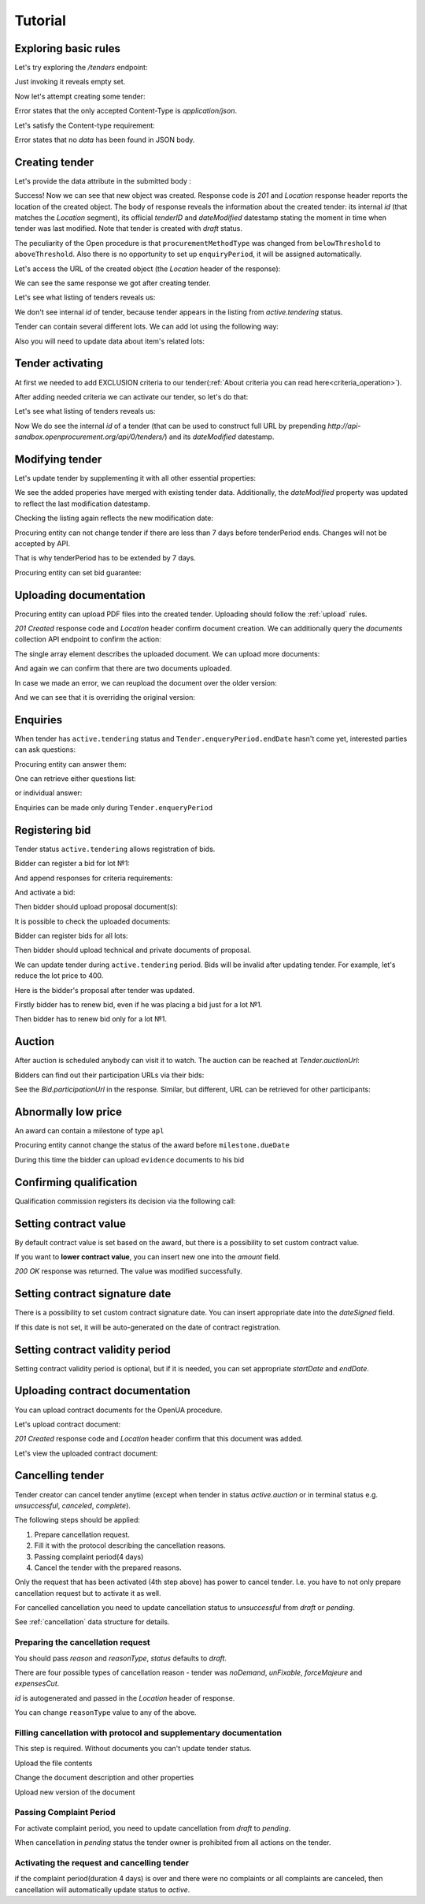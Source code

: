 .. _open_tutorial:

Tutorial
========

Exploring basic rules
---------------------

Let's try exploring the `/tenders` endpoint:

.. http:example:: http/tender-listing.http
   :code:

Just invoking it reveals empty set.

Now let's attempt creating some tender:

.. http:example:: http/tender-post-attempt.http
   :code:

Error states that the only accepted Content-Type is `application/json`.

Let's satisfy the Content-type requirement:

.. http:example:: http/tender-post-attempt-json.http
   :code:

Error states that no `data` has been found in JSON body.


.. index:: Tender

Creating tender
---------------

Let's provide the data attribute in the submitted body :

.. http:example:: http/tender-post-attempt-json-data.http
   :code:

Success! Now we can see that new object was created. Response code is `201`
and `Location` response header reports the location of the created object.  The
body of response reveals the information about the created tender: its internal
`id` (that matches the `Location` segment), its official `tenderID` and
`dateModified` datestamp stating the moment in time when tender was last
modified.  Note that tender is created with `draft` status.

The peculiarity of the Open procedure is that ``procurementMethodType`` was changed from ``belowThreshold`` to ``aboveThreshold``.
Also there is no opportunity to set up ``enquiryPeriod``, it will be assigned automatically.

Let's access the URL of the created object (the `Location` header of the response):

.. http:example:: http/blank-tender-view.http
   :code:

.. XXX body is empty for some reason (printf fails)

We can see the same response we got after creating tender.

Let's see what listing of tenders reveals us:

.. http:example:: http/tender-listing-no-auth.http
   :code:

We don't see internal `id` of tender, because tender appears in the listing from `active.tendering` status.

Tender can contain several different lots. We can add lot using the following way:

.. http:example:: http/tender-add-lot.http
   :code:

Also you will need to update data about item's related lots:

.. http:example:: http/tender-add-relatedLot-to-item.http
   :code:

Tender activating
-----------------

At first we needed to add EXCLUSION criteria to our tender(:ref:`About criteria you can read here<criteria_operation>`).

.. http:example:: http/add-exclusion-criteria.http
   :code:

After adding needed criteria we can activate our tender, so let's do that:

.. http:example:: http/tender-activating.http
   :code:

Let's see what listing of tenders reveals us:

.. http:example:: http/active-tender-listing-no-auth.http
   :code:

Now We do see the internal `id` of a tender (that can be used to construct full URL by prepending `http://api-sandbox.openprocurement.org/api/0/tenders/`) and its `dateModified` datestamp.

Modifying tender
----------------

Let's update tender by supplementing it with all other essential properties:

.. http:example:: http/patch-items-value-periods.http
   :code:

.. XXX body is empty for some reason (printf fails)

We see the added properies have merged with existing tender data. Additionally, the `dateModified` property was updated to reflect the last modification datestamp.

Checking the listing again reflects the new modification date:

.. http:example:: http/tender-listing-after-patch.http
   :code:


Procuring entity can not change tender if there are less than 7 days before tenderPeriod ends. Changes will not be accepted by API.

.. http:example:: http/update-tender-after-enqiery.http
   :code:

That is why tenderPeriod has to be extended by 7 days.

.. http:example:: http/update-tender-after-enqiery-with-update-periods.http
   :code:

Procuring entity can set bid guarantee:

.. http:example:: http/set-bid-guarantee.http
   :code:


.. index:: Document

Uploading documentation
-----------------------

Procuring entity can upload PDF files into the created tender. Uploading should
follow the :ref:`upload` rules.

.. http:example:: http/upload-tender-notice.http
   :code:

`201 Created` response code and `Location` header confirm document creation.
We can additionally query the `documents` collection API endpoint to confirm the
action:

.. http:example:: http/tender-documents.http
   :code:

The single array element describes the uploaded document. We can upload more documents:

.. http:example:: http/upload-award-criteria.http
   :code:

And again we can confirm that there are two documents uploaded.

.. http:example:: http/tender-documents-2.http
   :code:

In case we made an error, we can reupload the document over the older version:

.. http:example:: http/update-award-criteria.http
   :code:

And we can see that it is overriding the original version:

.. http:example:: http/tender-documents-3.http
   :code:


.. index:: Enquiries, Question, Answer

Enquiries
---------

When tender has ``active.tendering`` status and ``Tender.enqueryPeriod.endDate``  hasn't come yet, interested parties can ask questions:

.. http:example:: http/ask-question.http
   :code:

Procuring entity can answer them:

.. http:example:: http/answer-question.http
   :code:

One can retrieve either questions list:

.. http:example:: http/list-question.http
   :code:

or individual answer:

.. http:example:: http/get-answer.http
   :code:


Enquiries can be made only during ``Tender.enqueryPeriod``

.. http:example:: http/ask-question-after-enquiry-period.http
   :code:


.. index:: Bidding

Registering bid
---------------

Tender status ``active.tendering`` allows registration of bids.

Bidder can register a bid for lot №1:

.. http:example:: http/bid-lot1.http
   :code:

And append responses for criteria requirements:

.. http:example:: http/add-requirement-responses-to-bidder.http
   :code:

And activate a bid:

.. http:example:: http/activate-bidder.http
   :code:

Then bidder should upload proposal document(s):

.. http:example:: http/upload-bid-proposal.http
   :code:

It is possible to check the uploaded documents:

.. http:example:: http/bidder-documents.http
   :code:

Bidder can register bids for all lots:

.. http:example:: http/bid-lot2.http
   :code:

Then bidder should upload technical and private documents of proposal.

We can update tender during ``active.tendering`` period. Bids will be invalid after updating tender. For example, let's reduce the lot price to 400.

.. http:example:: http/tender-invalid-all-bids.http
   :code:

Here is the bidder's proposal after tender was updated.

.. http:example:: http/bid-lot1-invalid-view.http
   :code:

Firstly bidder has to renew bid, even if he was placing a bid just for a lot №1.

.. http:example:: http/bid-lot1-update-view.http
   :code:

Then bidder has to renew bid only for a lot №1.

.. http:example:: http/bid-lot2-update-view.http
   :code:


.. index:: Awarding, Qualification

Auction
-------

After auction is scheduled anybody can visit it to watch. The auction can be reached at `Tender.auctionUrl`:

.. http:example:: http/auction-url.http
   :code:

Bidders can find out their participation URLs via their bids:

.. http:example:: http/bidder-participation-url.http
   :code:

See the `Bid.participationUrl` in the response. Similar, but different, URL can be retrieved for other participants:

.. http:example:: http/bidder2-participation-url.http
   :code:


Abnormally low price
--------------------

An award can contain a milestone of type ``apl`` 

.. http:example:: http/get-awards-list.http
   :code:


Procuring entity cannot change the status of the award before ``milestone.dueDate``

.. http:example:: http/fail-disqualification.http
   :code:


During this time the bidder can upload ``evidence`` documents to his bid

.. http:example:: http/post-evidence-document.http
   :code:



Confirming qualification
------------------------

Qualification commission registers its decision via the following call:

.. http:example:: http/confirm-qualification.http
   :code:

Setting contract value
----------------------

By default contract value is set based on the award, but there is a possibility to set custom contract value. 

If you want to **lower contract value**, you can insert new one into the `amount` field.

.. http:example:: http/tender-contract-set-contract-value.http
   :code:

`200 OK` response was returned. The value was modified successfully.

Setting contract signature date
-------------------------------

There is a possibility to set custom contract signature date. You can insert appropriate date into the `dateSigned` field.

If this date is not set, it will be auto-generated on the date of contract registration.

.. http:example:: http/tender-contract-sign-date.http
   :code:

Setting contract validity period
--------------------------------

Setting contract validity period is optional, but if it is needed, you can set appropriate `startDate` and `endDate`.

.. http:example:: http/tender-contract-period.http
   :code:

Uploading contract documentation
--------------------------------

You can upload contract documents for the OpenUA procedure.

Let's upload contract document:

.. http:example:: http/tender-contract-upload-document.http
   :code:

`201 Created` response code and `Location` header confirm that this document was added.

Let's view the uploaded contract document:

.. http:example:: http/tender-contract-get.http
   :code:

Cancelling tender
-----------------

Tender creator can cancel tender anytime (except when tender in status `active.auction` or in terminal status e.g. `unsuccessful`, `canceled`, `complete`).

The following steps should be applied:

1. Prepare cancellation request.
2. Fill it with the protocol describing the cancellation reasons.
3. Passing complaint period(4 days)
4. Cancel the tender with the prepared reasons.

Only the request that has been activated (4th step above) has power to
cancel tender.  I.e.  you have to not only prepare cancellation request but
to activate it as well.

For cancelled cancellation you need to update cancellation status to `unsuccessful`
from `draft` or `pending`.

See :ref:`cancellation` data structure for details.

Preparing the cancellation request
~~~~~~~~~~~~~~~~~~~~~~~~~~~~~~~~~~

You should pass `reason` and `reasonType`, `status` defaults to `draft`.

There are four possible types of cancellation reason - tender was `noDemand`, `unFixable`, `forceMajeure` and `expensesCut`.

`id` is autogenerated and passed in the `Location` header of response.

.. http:example::  http/prepare-cancellation.http
   :code:

You can change ``reasonType`` value to any of the above.

.. http:example::  http/update-cancellation-reasonType.http
     :code:

Filling cancellation with protocol and supplementary documentation
~~~~~~~~~~~~~~~~~~~~~~~~~~~~~~~~~~~~~~~~~~~~~~~~~~~~~~~~~~~~~~~~~~

This step is required. Without documents you can't update tender status.

Upload the file contents

.. http:example::  http/upload-cancellation-doc.http
   :code:

Change the document description and other properties


.. http:example::  http/patch-cancellation.http
   :code:

Upload new version of the document


.. http:example::  http/update-cancellation-doc.http
   :code:

Passing Complaint Period
~~~~~~~~~~~~~~~~~~~~~~~~

For activate complaint period, you need to update cancellation from `draft` to `pending`.

.. http:example::  http/pending-cancellation.http
   :code:

When cancellation in `pending` status the tender owner is prohibited from all actions on the tender.

Activating the request and cancelling tender
~~~~~~~~~~~~~~~~~~~~~~~~~~~~~~~~~~~~~~~~~~~~

if the complaint period(duration 4 days) is over and there were no complaints or
all complaints are canceled, then cancellation will automatically update status to `active`.
